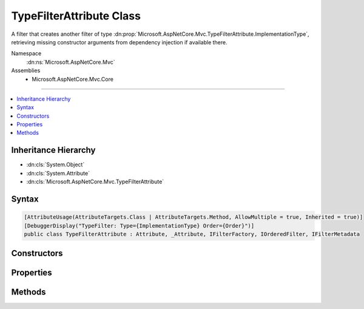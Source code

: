 

TypeFilterAttribute Class
=========================






A filter that creates another filter of type :dn:prop:`Microsoft.AspNetCore.Mvc.TypeFilterAttribute.ImplementationType`\, retrieving missing constructor
arguments from dependency injection if available there.


Namespace
    :dn:ns:`Microsoft.AspNetCore.Mvc`
Assemblies
    * Microsoft.AspNetCore.Mvc.Core

----

.. contents::
   :local:



Inheritance Hierarchy
---------------------


* :dn:cls:`System.Object`
* :dn:cls:`System.Attribute`
* :dn:cls:`Microsoft.AspNetCore.Mvc.TypeFilterAttribute`








Syntax
------

.. code-block:: csharp

    [AttributeUsage(AttributeTargets.Class | AttributeTargets.Method, AllowMultiple = true, Inherited = true)]
    [DebuggerDisplay("TypeFilter: Type={ImplementationType} Order={Order}")]
    public class TypeFilterAttribute : Attribute, _Attribute, IFilterFactory, IOrderedFilter, IFilterMetadata








.. dn:class:: Microsoft.AspNetCore.Mvc.TypeFilterAttribute
    :hidden:

.. dn:class:: Microsoft.AspNetCore.Mvc.TypeFilterAttribute

Constructors
------------

.. dn:class:: Microsoft.AspNetCore.Mvc.TypeFilterAttribute
    :noindex:
    :hidden:

    
    .. dn:constructor:: Microsoft.AspNetCore.Mvc.TypeFilterAttribute.TypeFilterAttribute(System.Type)
    
        
    
        
        Instantiates a new :any:`Microsoft.AspNetCore.Mvc.TypeFilterAttribute` instance.
    
        
    
        
        :param type: The :any:`System.Type` of filter to create.
        
        :type type: System.Type
    
        
        .. code-block:: csharp
    
            public TypeFilterAttribute(Type type)
    

Properties
----------

.. dn:class:: Microsoft.AspNetCore.Mvc.TypeFilterAttribute
    :noindex:
    :hidden:

    
    .. dn:property:: Microsoft.AspNetCore.Mvc.TypeFilterAttribute.Arguments
    
        
    
        
        Gets or sets the non-service arguments to pass to the :dn:prop:`Microsoft.AspNetCore.Mvc.TypeFilterAttribute.ImplementationType` constructor.
    
        
        :rtype: System.Object<System.Object>[]
    
        
        .. code-block:: csharp
    
            public object[] Arguments { get; set; }
    
    .. dn:property:: Microsoft.AspNetCore.Mvc.TypeFilterAttribute.ImplementationType
    
        
    
        
        Gets the :any:`System.Type` of filter to create.
    
        
        :rtype: System.Type
    
        
        .. code-block:: csharp
    
            public Type ImplementationType { get; }
    
    .. dn:property:: Microsoft.AspNetCore.Mvc.TypeFilterAttribute.IsReusable
    
        
        :rtype: System.Boolean
    
        
        .. code-block:: csharp
    
            public bool IsReusable { get; set; }
    
    .. dn:property:: Microsoft.AspNetCore.Mvc.TypeFilterAttribute.Order
    
        
        :rtype: System.Int32
    
        
        .. code-block:: csharp
    
            public int Order { get; set; }
    

Methods
-------

.. dn:class:: Microsoft.AspNetCore.Mvc.TypeFilterAttribute
    :noindex:
    :hidden:

    
    .. dn:method:: Microsoft.AspNetCore.Mvc.TypeFilterAttribute.CreateInstance(System.IServiceProvider)
    
        
    
        
        :type serviceProvider: System.IServiceProvider
        :rtype: Microsoft.AspNetCore.Mvc.Filters.IFilterMetadata
    
        
        .. code-block:: csharp
    
            public IFilterMetadata CreateInstance(IServiceProvider serviceProvider)
    

